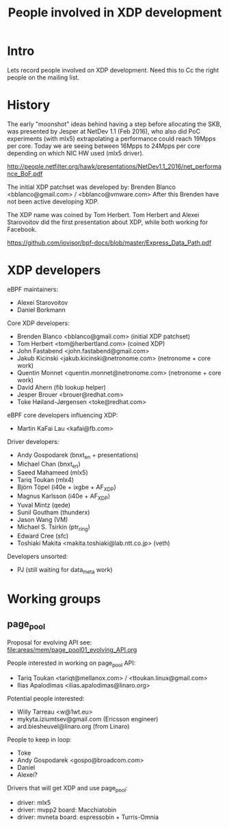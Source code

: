 #+TITLE: People involved in XDP development

* Intro

Lets record people involved on XDP development.
Need this to Cc the right people on the mailing list.

* History

The early "moonshot" ideas behind having a step before allocating the
SKB, was presented by Jesper at NetDev 1.1 (Feb 2016), who also did
PoC experiments (with mlx5) extrapolating a performance could reach
19Mpps per core. Today we are seeing between 16Mpps to 24Mpps per core
depending on which NIC HW used (mlx5 driver).

 http://people.netfilter.org/hawk/presentations/NetDev1.1_2016/net_performance_BoF.pdf

The initial XDP patchset was developed by:
 Brenden Blanco <bblanco@gmail.com> / <bblanco@vmware.com>
After this Brenden have not been active developing XDP.

The XDP name was coined by Tom Herbert.  Tom Herbert and Alexei
Starovoitov did the first presentation about XDP, while both working
for Facebook.

 https://github.com/iovisor/bpf-docs/blob/master/Express_Data_Path.pdf

* XDP developers

eBPF maintainers:
- Alexei Starovoitov
- Daniel Borkmann

Core XDP developers:
- Brenden Blanco <bblanco@gmail.com> (initial XDP patchset)
- Tom Herbert <tom@herbertland.com> (coined XDP)
- John Fastabend <john.fastabend@gmail.com>
- Jakub Kicinski <jakub.kicinski@netronome.com> (netronome + core work)
- Quentin Monnet <quentin.monnet@netronome.com> (netronome + core work)
- David Ahern (fib lookup helper)
- Jesper Brouer <brouer@redhat.com>
- Toke Høiland-Jørgensen <toke@redhat.com>

eBPF core developers influencing XDP:
- Martin KaFai Lau <kafai@fb.com>

Driver developers:
- Andy Gospodarek (bnxt_en + presentations)
- Michael Chan (bnxt_en)
- Saeed Mahameed (mlx5)
- Tariq Toukan (mlx4)
- Björn Töpel (i40e + ixgbe + AF_XDP)
- Magnus Karlsson (i40e + AF_XDP)
- Yuval Mintz (qede)
- Sunil Goutham (thunderx)
- Jason Wang (VM)
- Michael S. Tsirkin (ptr_ring)
- Edward Cree (sfc)
- Toshiaki Makita <makita.toshiaki@lab.ntt.co.jp> (veth)

Developers unsorted:
- PJ (still waiting for data_meta work)

* Working groups

** page_pool

Proposal for evolving API see: [[file:areas/mem/page_pool01_evolving_API.org]]

People interested in working on page_pool API:
 - Tariq Toukan <tariqt@mellanox.com> / <ttoukan.linux@gmail.com>
 - Ilias Apalodimas <ilias.apalodimas@linaro.org>

Potential people interested:
 - Willy Tarreau <w@1wt.eu>
 - mykyta.iziumtsev@gmail.com (Ericsson engineer)
 - ard.biesheuvel@linaro.org (from Linaro)

People to keep in loop:
 - Toke
 - Andy Gospodarek <gospo@broadcom.com>
 - Daniel
 - Alexei?

Drivers that will get XDP and use page_pool:
 - driver: mlx5
 - driver: mvpp2  board: Macchiatobin
 - driver: mvneta board: espressobin + Turris-Omnia
